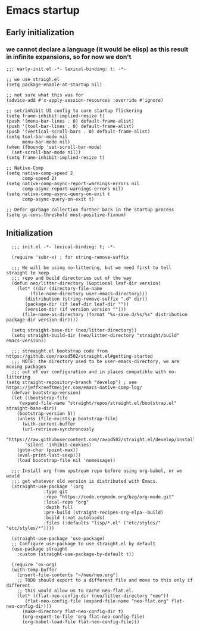 * Emacs startup

** Early initialization

*** we cannot declare a language (it would be elisp) as this result in infinite expansions, so for now we don't

#+BEGIN_SRC :tangle early-init.el
;;; early-init.el -*- lexical-binding: t; -*-

;; we use straigh.el
(setq package-enable-at-startup nil)

;; not sure what this was for
(advice-add #'x-apply-session-resources :override #'ignore)

;; set/inhibit UI config to cure startup flickering
(setq frame-inhibit-implied-resize t)
(push '(menu-bar-lines . 0) default-frame-alist)
(push '(tool-bar-lines . 0) default-frame-alist)
(push '(vertical-scroll-bars . 0) default-frame-alist)
(setq tool-bar-mode nil
      menu-bar-mode nil)
(when (fboundp 'set-scroll-bar-mode)
  (set-scroll-bar-mode nil))
(setq frame-inhibit-implied-resize t)

;; Native-Comp
(setq native-comp-speed 2
      comp-speed 2)
(setq native-comp-async-report-warnings-errors nil
      comp-async-report-warnings-errors nil)
(setq native-comp-async-query-on-exit t
      comp-async-query-on-exit t)

;; Defer garbage collection further back in the startup process
(setq gc-cons-threshold most-positive-fixnum)
#+END_SRC

** Initialization

#+BEGIN_SRC :tangle init.el
  ;;; init.el -*- lexical-binding: t; -*-

  (require 'subr-x) ; for string-remove-suffix

  ;;; We will be using no-littering, but we need first to tell straight to keep
  ;;; repo and build directories out of the way
  (defun neo/litter-directory (&optional leaf-dir version)
    (let* ((dir (directory-file-name
		 (file-name-directory user-emacs-directory)))
	   (distribution (string-remove-suffix ".d" dir))
	   (package-dir (if leaf-dir leaf-dir ""))
	   (version-dir (if version version "")))
      (file-name-as-directory (format "%s-save.d/%s/%s" distribution package-dir version-dir))))

  (setq straight-base-dir (neo/litter-directory))
  (setq straight-build-dir (neo/litter-directory "straight/build" emacs-version))

  ;;; streaight.el bootstrap code from https://github.com/raxod502/straight.el#getting-started
  ;;; NOTE: the directory used to be user-emacs-directory, we are moving packages
  ;;; out of our configuration and in places compatible with no-littering
(setq straight-repository-branch "develop") ; see https://jeffkreeftmeijer.com/emacs-native-comp-log/
  (defvar bootstrap-version)
  (let ((bootstrap-file
	 (expand-file-name "straight/repos/straight.el/bootstrap.el" straight-base-dir))
	(bootstrap-version 5))
    (unless (file-exists-p bootstrap-file)
      (with-current-buffer
	  (url-retrieve-synchronously
	   "https://raw.githubusercontent.com/raxod502/straight.el/develop/install.el"
	   'silent 'inhibit-cookies)
	(goto-char (point-max))
	(eval-print-last-sexp)))
    (load bootstrap-file nil 'nomessage))

  ;;; Install org from upstream repo before using org-babel, or we would
  ;;; get whatever old version is distributed with Emacs.
  (straight-use-package '(org
			  :type git
			  :repo "https://code.orgmode.org/bzg/org-mode.git"
			  :local-repo "org"
			  :depth full
			  :pre-build (straight-recipes-org-elpa--build)
			  :build (:not autoloads)
			  :files (:defaults "lisp/*.el" ("etc/styles/" "etc/styles/*"))))

  (straight-use-package 'use-package)
  ;; Configure use-package to use straight.el by default
  (use-package straight
    :custom (straight-use-package-by-default t))

  (require 'ox-org)
  (with-temp-buffer
    (insert-file-contents "~/neo/neo.org")
    ;; TODO should export to a different file and move to this only if different
    ;; this would allow us to cache neo-flat.el.
    (let* ((flat-neo-config-dir (neo/litter-directory "neo"))
	   (flat-neo-config-file (expand-file-name "neo-flat.org" flat-neo-config-dir)))
      (make-directory flat-neo-config-dir t)
      (org-export-to-file 'org flat-neo-config-file)
      (org-babel-load-file flat-neo-config-file)))
#+END_SRC
